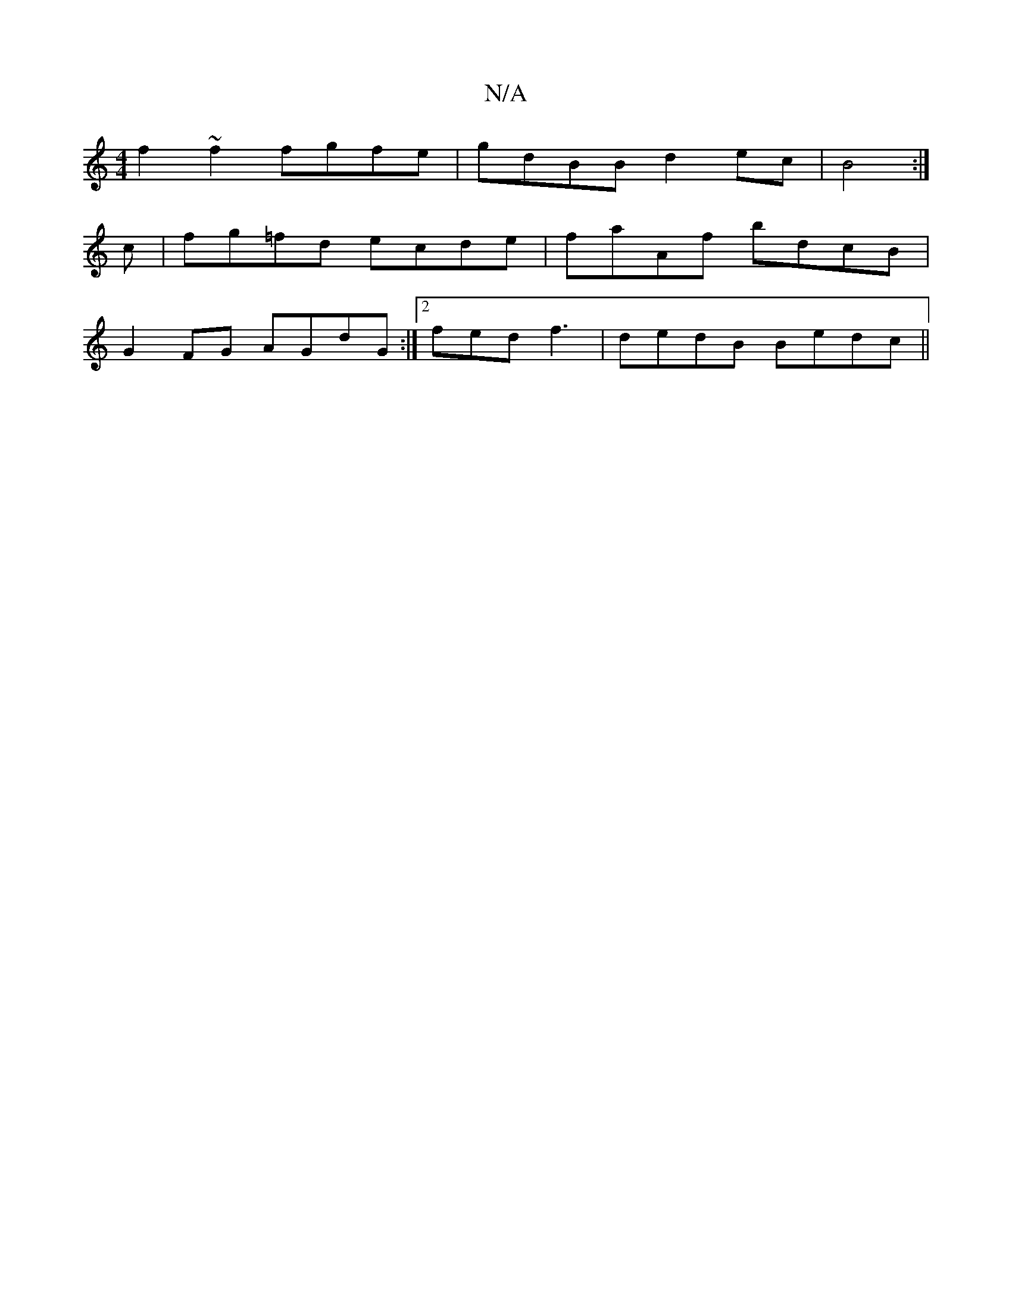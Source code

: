 X:1
T:N/A
M:4/4
R:N/A
K:Cmajor
f2~f2 fgfe|gdBB d2ec|B4 :|
c|fg=fd ecde|faAf bdcB|
G2FG AGdG:|2 fed f3 | dedB Bedc ||

Baec aBeg|
f2 de f2dB|G4 dBBA||
|d2eg fede|
fedf egfg|
~a3f gedB|cdee fdcB|c2Ag fddd|cF~G2 cAed|c2 Bc cBcd||
| gg